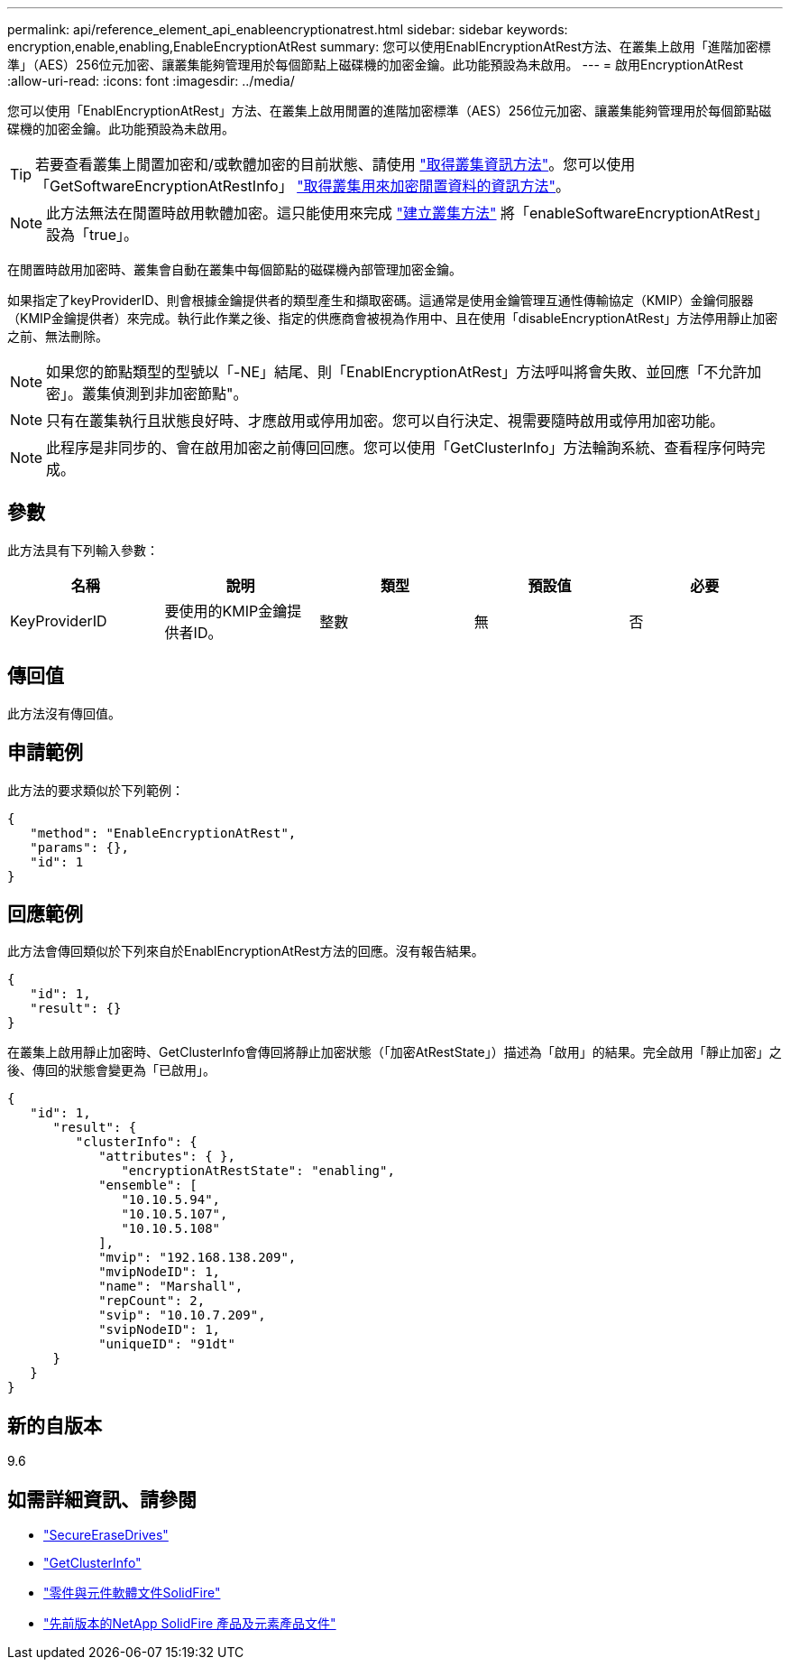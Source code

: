 ---
permalink: api/reference_element_api_enableencryptionatrest.html 
sidebar: sidebar 
keywords: encryption,enable,enabling,EnableEncryptionAtRest 
summary: 您可以使用EnablEncryptionAtRest方法、在叢集上啟用「進階加密標準」（AES）256位元加密、讓叢集能夠管理用於每個節點上磁碟機的加密金鑰。此功能預設為未啟用。 
---
= 啟用EncryptionAtRest
:allow-uri-read: 
:icons: font
:imagesdir: ../media/


[role="lead"]
您可以使用「EnablEncryptionAtRest」方法、在叢集上啟用閒置的進階加密標準（AES）256位元加密、讓叢集能夠管理用於每個節點磁碟機的加密金鑰。此功能預設為未啟用。


TIP: 若要查看叢集上閒置加密和/或軟體加密的目前狀態、請使用 link:../api/reference_element_api_getclusterinfo["取得叢集資訊方法"^]。您可以使用「GetSoftwareEncryptionAtRestInfo」 link:../api/reference_element_api_getsoftwareencryptionatrestinfo["取得叢集用來加密閒置資料的資訊方法"^]。


NOTE: 此方法無法在閒置時啟用軟體加密。這只能使用來完成 link:../api/reference_element_api_createcluster.html["建立叢集方法"^] 將「enableSoftwareEncryptionAtRest」設為「true」。

在閒置時啟用加密時、叢集會自動在叢集中每個節點的磁碟機內部管理加密金鑰。

如果指定了keyProviderID、則會根據金鑰提供者的類型產生和擷取密碼。這通常是使用金鑰管理互通性傳輸協定（KMIP）金鑰伺服器（KMIP金鑰提供者）來完成。執行此作業之後、指定的供應商會被視為作用中、且在使用「disableEncryptionAtRest」方法停用靜止加密之前、無法刪除。


NOTE: 如果您的節點類型的型號以「-NE」結尾、則「EnablEncryptionAtRest」方法呼叫將會失敗、並回應「不允許加密」。叢集偵測到非加密節點"。


NOTE: 只有在叢集執行且狀態良好時、才應啟用或停用加密。您可以自行決定、視需要隨時啟用或停用加密功能。


NOTE: 此程序是非同步的、會在啟用加密之前傳回回應。您可以使用「GetClusterInfo」方法輪詢系統、查看程序何時完成。



== 參數

此方法具有下列輸入參數：

|===
| 名稱 | 說明 | 類型 | 預設值 | 必要 


 a| 
KeyProviderID
 a| 
要使用的KMIP金鑰提供者ID。
 a| 
整數
 a| 
無
 a| 
否

|===


== 傳回值

此方法沒有傳回值。



== 申請範例

此方法的要求類似於下列範例：

[listing]
----
{
   "method": "EnableEncryptionAtRest",
   "params": {},
   "id": 1
}
----


== 回應範例

此方法會傳回類似於下列來自於EnablEncryptionAtRest方法的回應。沒有報告結果。

[listing]
----
{
   "id": 1,
   "result": {}
}
----
在叢集上啟用靜止加密時、GetClusterInfo會傳回將靜止加密狀態（「加密AtRestState」）描述為「啟用」的結果。完全啟用「靜止加密」之後、傳回的狀態會變更為「已啟用」。

[listing]
----
{
   "id": 1,
      "result": {
         "clusterInfo": {
            "attributes": { },
               "encryptionAtRestState": "enabling",
            "ensemble": [
               "10.10.5.94",
               "10.10.5.107",
               "10.10.5.108"
            ],
            "mvip": "192.168.138.209",
            "mvipNodeID": 1,
            "name": "Marshall",
            "repCount": 2,
            "svip": "10.10.7.209",
            "svipNodeID": 1,
            "uniqueID": "91dt"
      }
   }
}
----


== 新的自版本

9.6

[discrete]
== 如需詳細資訊、請參閱

* link:reference_element_api_secureerasedrives.html["SecureEraseDrives"]
* link:reference_element_api_getclusterinfo.html["GetClusterInfo"]
* https://docs.netapp.com/us-en/element-software/index.html["零件與元件軟體文件SolidFire"]
* https://docs.netapp.com/sfe-122/topic/com.netapp.ndc.sfe-vers/GUID-B1944B0E-B335-4E0B-B9F1-E960BF32AE56.html["先前版本的NetApp SolidFire 產品及元素產品文件"^]

